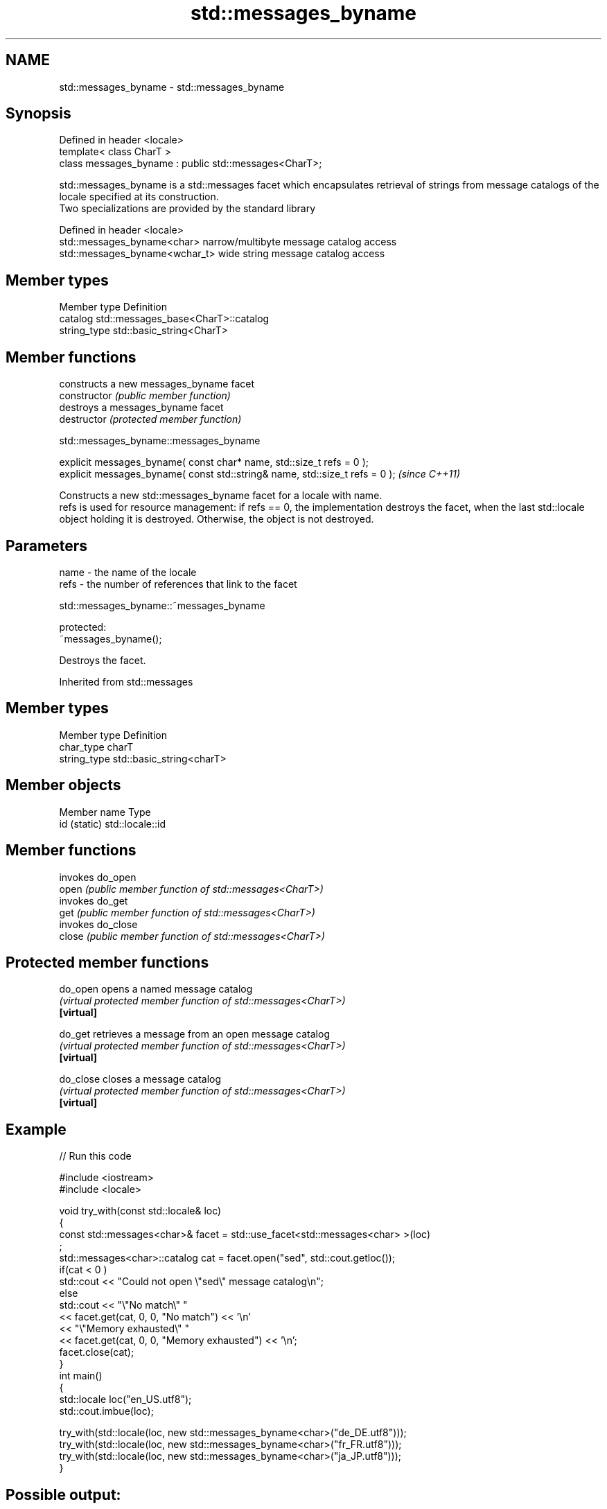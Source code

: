 .TH std::messages_byname 3 "2020.03.24" "http://cppreference.com" "C++ Standard Libary"
.SH NAME
std::messages_byname \- std::messages_byname

.SH Synopsis

  Defined in header <locale>
  template< class CharT >
  class messages_byname : public std::messages<CharT>;

  std::messages_byname is a std::messages facet which encapsulates retrieval of strings from message catalogs of the locale specified at its construction.
  Two specializations are provided by the standard library

  Defined in header <locale>
  std::messages_byname<char>    narrow/multibyte message catalog access
  std::messages_byname<wchar_t> wide string message catalog access


.SH Member types


  Member type Definition
  catalog     std::messages_base<CharT>::catalog
  string_type std::basic_string<CharT>


.SH Member functions


                constructs a new messages_byname facet
  constructor   \fI(public member function)\fP
                destroys a messages_byname facet
  destructor    \fI(protected member function)\fP


   std::messages_byname::messages_byname


  explicit messages_byname( const char* name, std::size_t refs = 0 );
  explicit messages_byname( const std::string& name, std::size_t refs = 0 );  \fI(since C++11)\fP

  Constructs a new std::messages_byname facet for a locale with name.
  refs is used for resource management: if refs == 0, the implementation destroys the facet, when the last std::locale object holding it is destroyed. Otherwise, the object is not destroyed.

.SH Parameters


  name - the name of the locale
  refs - the number of references that link to the facet


   std::messages_byname::~messages_byname


  protected:
  ~messages_byname();

  Destroys the facet.

  Inherited from std::messages


.SH Member types


  Member type Definition
  char_type   charT
  string_type std::basic_string<charT>


.SH Member objects


  Member name Type
  id (static) std::locale::id


.SH Member functions


        invokes do_open
  open  \fI(public member function of std::messages<CharT>)\fP
        invokes do_get
  get   \fI(public member function of std::messages<CharT>)\fP
        invokes do_close
  close \fI(public member function of std::messages<CharT>)\fP


.SH Protected member functions



  do_open   opens a named message catalog
            \fI(virtual protected member function of std::messages<CharT>)\fP
  \fB[virtual]\fP

  do_get    retrieves a message from an open message catalog
            \fI(virtual protected member function of std::messages<CharT>)\fP
  \fB[virtual]\fP

  do_close  closes a message catalog
            \fI(virtual protected member function of std::messages<CharT>)\fP
  \fB[virtual]\fP


.SH Example

  
// Run this code

    #include <iostream>
    #include <locale>

    void try_with(const std::locale& loc)
    {
        const std::messages<char>& facet = std::use_facet<std::messages<char> >(loc)
    ;
        std::messages<char>::catalog cat = facet.open("sed", std::cout.getloc());
        if(cat < 0 )
            std::cout << "Could not open \\"sed\\" message catalog\\n";
        else
            std::cout << "\\"No match\\" "
                      << facet.get(cat, 0, 0, "No match") << '\\n'
                      << "\\"Memory exhausted\\" "
                      << facet.get(cat, 0, 0, "Memory exhausted") << '\\n';
        facet.close(cat);
    }
    int main()
    {
        std::locale loc("en_US.utf8");
        std::cout.imbue(loc);

        try_with(std::locale(loc, new std::messages_byname<char>("de_DE.utf8")));
        try_with(std::locale(loc, new std::messages_byname<char>("fr_FR.utf8")));
        try_with(std::locale(loc, new std::messages_byname<char>("ja_JP.utf8")));
    }

.SH Possible output:

    "No match" Keine Übereinstimmung
    "Memory exhausted" Speicher erschöpft
    "No match" Pas de concordance
    "Memory exhausted" Mémoire épuisée
    "No match" 照合しません
    "Memory exhausted" メモリーが足りません


.SH See also


           implements retrieval of strings from message catalogs
  messages \fI(class template)\fP




